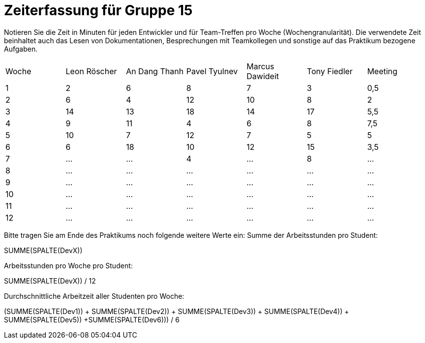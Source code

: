 = Zeiterfassung für Gruppe 15

Notieren Sie die Zeit in Minuten für jeden Entwickler und für Team-Treffen pro Woche (Wochengranularität).
Die verwendete Zeit beinhaltet auch das Lesen von Dokumentationen, Besprechungen mit Teamkollegen und sonstige auf das Praktikum bezogene Aufgaben.

// See http://asciidoctor.org/docs/user-manual/#tables
[option="headers"]
|===
|Woche |Leon Röscher |An Dang Thanh |Pavel Tyulnev |Marcus Dawideit |Tony Fiedler |Meeting
|1     |2            |6             |8             |7               |3             |0,5
|2     |6            |4             |12            |10              |8             |2
|3     |14           |13            |18            |14              |17            |5,5
|4     |9            |11            |4             |6               |8             |7,5
|5     |10            |7             |12             |7               |5             |5
|6     |6           |18  |10    |12    |15    |3,5
|7    |…    |…    |4    |…    |8    |…
|8     |…    |…    |…    |…    |…    |…
|9     |…    |…    |…    |…    |…    |…
|10     |…    |…    |…    |…    |…    |…
|11     |…    |…    |…    |…    |…    |…
|12    |…    |…    |…    |…    |…    |…
|===

Bitte tragen Sie am Ende des Praktikums noch folgende weitere Werte ein:
Summe der Arbeitsstunden pro Student:

SUMME(SPALTE(DevX))

Arbeitsstunden pro Woche pro Student:

SUMME(SPALTE(DevX)) / 12

Durchschnittliche Arbeitzeit aller Studenten pro Woche:

(SUMME(SPALTE(Dev1)) + SUMME(SPALTE(Dev2)) + SUMME(SPALTE(Dev3)) + SUMME(SPALTE(Dev4)) + SUMME(SPALTE(Dev5)) +SUMME(SPALTE(Dev6))) / 6
